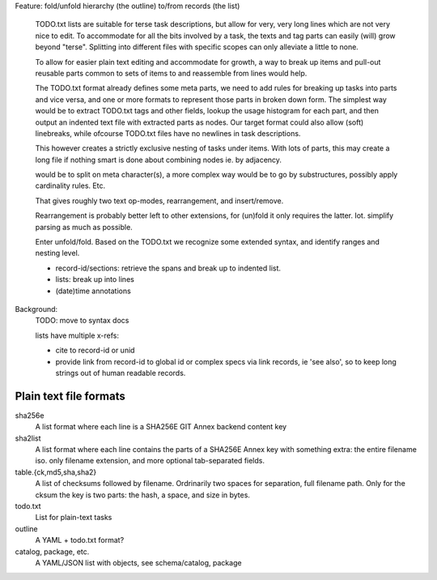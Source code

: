 Feature: fold/unfold hierarchy (the outline) to/from records (the list)

    TODO.txt lists are suitable for terse task descriptions, but allow for
    very, very long lines which are not very nice to edit. To accommodate for
    all the bits involved by a task, the texts and tag parts can easily (will)
    grow beyond "terse". Splitting into different files with specific scopes
    can only alleviate a little to none.

    To allow for easier plain text editing and accommodate for growth, a way to
    break up items and pull-out reusable parts common to sets of items to and
    reassemble from lines would help.

    The TODO.txt format already defines some meta parts, we need to add
    rules for breaking up tasks into parts and vice versa, and one or more
    formats to represent those parts in broken down form.
    The simplest way would be to extract TODO.txt tags and other fields, lookup
    the usage histogram for each part, and then output an indented text file with
    extracted parts as nodes. Our target format could also allow (soft)
    linebreaks, while ofcourse TODO.txt files have no newlines in task descriptions.

    This however creates a strictly exclusive nesting of tasks under items.
    With lots of parts, this may create a long file if nothing smart is done
    about combining nodes ie. by adjacency.


    would be to split on meta character(s), a more complex way
    would be to go by substructures, possibly apply cardinality rules. Etc.

    That gives roughly two text op-modes, rearrangement, and insert/remove.

    Rearrangement is probably better left to other extensions, for (un)fold it
    only requires the latter. Iot. simplify parsing as much as possible.

    Enter unfold/fold. Based on the TODO.txt we recognize some extended syntax,
    and identify ranges and nesting level.

    - record-id/sections: retrieve the spans and break up to indented list.
    - lists: break up into lines
    - (date)time annotations


Background:
  TODO: move to syntax docs

  lists have multiple x-refs:

  - cite to record-id or unid
  - provide link from record-id to global id or complex specs via link
    records, ie 'see also', so to keep long strings out of human readable
    records.


Plain text file formats
-------------------------

sha256e
    A list format where each line is a SHA256E GIT Annex backend content key
sha2list
    A list format where each line contains the parts of a SHA256E Annex key with
    something extra: the entire filename iso. only filename extension, and
    more optional tab-separated fields.

table.{ck,md5,sha,sha2}
    A list of checksums followed by filename. Ordrinarily two spaces for
    separation, full filename path. Only for the cksum the key is two parts: the
    hash, a space, and size in bytes.

todo.txt
    List for plain-text tasks
outline
    A YAML + todo.txt format?

catalog, package, etc.
    A YAML/JSON list with objects, see schema/catalog, package


